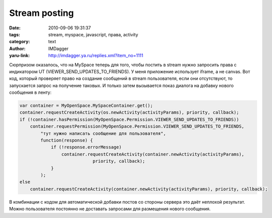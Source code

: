 Stream posting
==============
:date: 2010-09-06 19:31:37
:tags: stream, myspace, javascript, права, activity
:category: text
:author: IMDagger
:yaru-link: http://imdagger.ya.ru/replies.xml?item_no=1111

Сюрпризом оказалось, что на MySpace теперь для того, чтобы постить в
stream нужно запросить права с индикатором UT
(VIEWER\_SEND\_UPDATES\_TO\_FRIENDS). У меня приложение использует
iframe, а не canvas. Вот код, который проверяет право на создание
сообщений в stream пользователя, если они отсутствуют, то запускается
запрос на получение таковых. И только затем вызывается показ диалога на
добавку нового сообщения в ленту:

.. code-block:: js

    var container = MyOpenSpace.MySpaceContainer.get();
    container.requestCreateActivity(os.newActivity(activityParams), priority, callback);
    if (!container.hasPermission(MyOpenSpace.Permission.VIEWER_SEND_UPDATES_TO_FRIENDS))
        container.requestPermission(MyOpenSpace.Permission.VIEWER_SEND_UPDATES_TO_FRIENDS,
            "тут нужно написать сообщение для пользователя",
            function(response) {
                if (!response.errorMessage)
                    container.requestCreateActivity(container.newActivity(activityParams),
                                priority, callback);
                }
            );
    else
        container.requestCreateActivity(container.newActivity(activityParams), priority, callback);

В комбинации с кодом для автоматической добавки постов со стороны
сервера это даёт неплохой результат. Можно пользователя постоянно не
доставать запросами для размещения нового сообщения.
